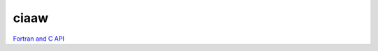 .. _ciaawAPI:

*****
ciaaw
*****

`Fortran and C API <../doxygen/html/index.html>`_

.. only:: html
  
    PDF version: :download:`Fortran and C API <../../build/html/doxygen/latex/refman.pdf>`. 
